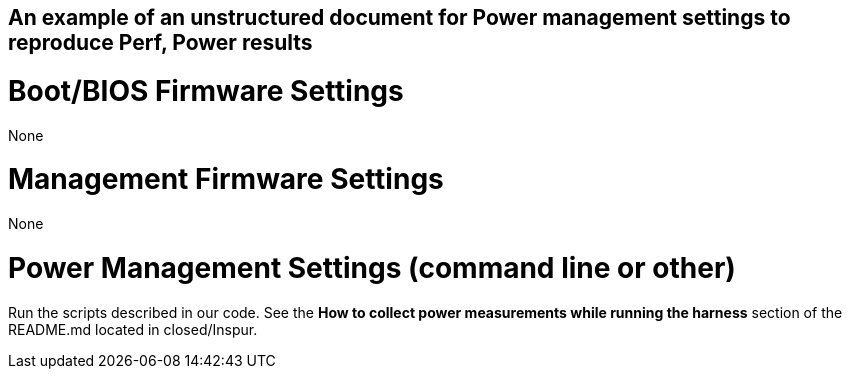 ## An example of an unstructured document for Power management settings to reproduce Perf, Power results

# Boot/BIOS Firmware Settings

None

# Management Firmware Settings

None

# Power Management Settings  (command line or other)

Run the scripts described in our code. See the **How to collect power measurements while running the harness**
section of the README.md located in closed/Inspur.

